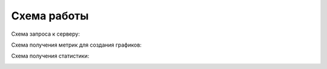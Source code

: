 Схема работы
======================

Схема запроса к серверу:

.. image:: _static/scheme_user_react_fastapi.png
   :alt: Схема запроса к серверу

Схема получения метрик для создания графиков:

.. image:: _static/scheme_with_websocket.png
   :alt: Схема запроса к серверу

Схема получения статистики:

.. image:: _static/scheme_grpc.png
   :alt: Схема получения статистики
